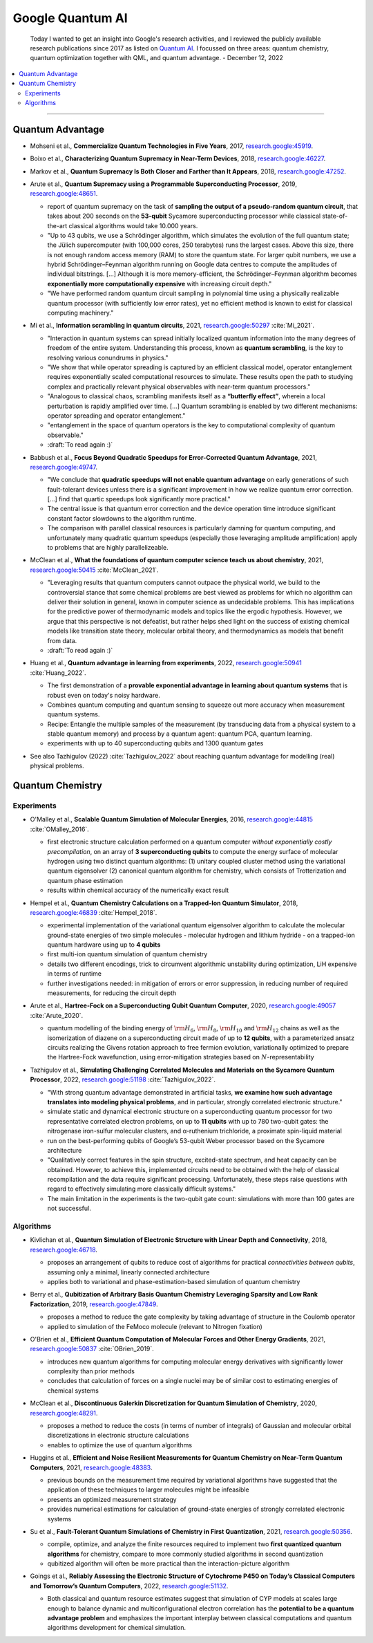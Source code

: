 
Google Quantum AI
=================

  Today I wanted to get an insight into Google's research activities,
  and I reviewed the publicly available research publications since 2017
  as listed on `Quantum AI <https://quantumai.google/research/publications>`_.
  I focussed on three areas: quantum chemistry, quantum optimization together with QML,
  and quantum advantage. - December 12, 2022

.. contents::
    :local:

-----

.. ---------------------------------------------------------------------------

Quantum Advantage
-----------------

- | Mohseni et al., **Commercialize Quantum Technologies in Five Years**, 2017,
    `research.google:45919 <https://research.google/pubs/pub45919>`_.

- | Boixo et al., **Characterizing Quantum Supremacy in Near-Term Devices**, 2018,
    `research.google:46227 <https://research.google/pubs/pub46227>`_.

- | Markov et al., **Quantum Supremacy Is Both Closer and Farther than It Appears**, 2018,
    `research.google:47252 <https://research.google/pubs/pub47252>`_.

- | Arute et al., **Quantum Supremacy using a Programmable Superconducting Processor**, 2019,
    `research.google:48651 <https://research.google/pubs/pub48651>`_.

  - report of quantum supremacy on the task of **sampling the output of a pseudo-random quantum circuit**,
    that takes about 200 seconds on the **53-qubit** Sycamore superconducting processor
    while classical state-of-the-art classical algorithms would take 10.000 years.
  - "Up to 43 qubits, we use a Schrödinger algorithm, which simulates the evolution of the full quantum state;
    the Jülich supercomputer (with 100,000 cores, 250 terabytes) runs the largest cases. Above this size,
    there is not enough random access memory (RAM) to store the quantum state. For larger qubit numbers,
    we use a hybrid Schrödinger–Feynman algorithm running on Google data centres to compute
    the amplitudes of individual bitstrings. [...]
    Although it is more memory-efficient, the Schrödinger–Feynman algorithm becomes **exponentially
    more computationally expensive** with increasing circuit depth."
  - "We have performed random quantum circuit sampling in polynomial time using a physically realizable quantum processor
    (with sufficiently low error rates), yet no efficient method is known to exist for classical computing machinery."
  
- | Mi et al., **Information scrambling in quantum circuits**, 2021,
    `research.google:50297 <https://research.google/pubs/pub50297>`_ :cite:`Mi_2021`.

  - "Interaction in quantum systems can spread initially localized quantum information into the many
    degrees of freedom of the entire system. Understanding this process, known as **quantum scrambling**,
    is the key to resolving various conundrums in physics."
  - "We show that while operator spreading is captured by an efficient classical model,
    operator entanglement requires exponentially scaled computational resources to simulate.
    These results open the path to studying complex and practically relevant physical observables
    with near-term quantum processors."
  - "Analogous to classical chaos, scrambling manifests itself as a **“butterfly effect”**,
    wherein a local perturbation is rapidly amplified over time. [...]
    Quantum scrambling is enabled by two different mechanisms: operator spreading and operator entanglement."
  - "entanglement in the space of quantum operators is the key to computational complexity of quantum observable."
  - :draft:`To read again :)`

- | Babbush et al., **Focus Beyond Quadratic Speedups for Error-Corrected Quantum Advantage**, 2021,
    `research.google:49747 <https://research.google/pubs/pub49747>`_.

  - "We conclude that **quadratic speedups will not enable quantum advantage** on early generations of such fault-tolerant devices
    unless there is a significant improvement in how we realize quantum error correction. [...]
    find that quartic speedups look significantly more practical."
  - The central issue is that quantum error correction and the device operation time introduce significant constant factor
    slowdowns to the algorithm runtime.
  - The comparison with parallel classical resources is particularly damning for quantum computing,
    and unfortunately many quadratic quantum speedups (especially those leveraging amplitude amplification)
    apply to problems that are highly parallelizeable.

- | McClean et al., **What the foundations of quantum computer science teach us about chemistry**, 2021,
    `research.google:50415 <https://research.google/pubs/pub50415>`_ :cite:`McClean_2021`.

  - "Leveraging results that quantum computers cannot outpace the physical world, we build to the controversial stance that some chemical problems are best viewed as problems for which no algorithm can deliver their solution in general, known in computer science as undecidable problems. This has implications for the predictive power of thermodynamic models and topics like the ergodic hypothesis. However, we argue that this perspective is not defeatist, but rather helps shed light on the success of existing chemical models like transition state theory, molecular orbital theory, and thermodynamics as models that benefit from data.
  - :draft:`To read again :)`

- | Huang et al., **Quantum advantage in learning from experiments**, 2022,
    `research.google:50941 <https://research.google/pubs/pub50941>`_ :cite:`Huang_2022`.

  - The first demonstration of a **provable exponential advantage in learning about quantum systems**
    that is robust even on today's noisy hardware.
  - Combines quantum computing and quantum sensing to squeeze out more accuracy when measurement quantum systems.
  - Recipe: Entangle the multiple samples of the measurement (by transducing data from a physical system to a stable quantum memory)
    and process by a quantum agent: quantum PCA, quantum learning.
  - experiments with up to 40 superconducting qubits and 1300 quantum gates
  
- See also Tazhigulov (2022) :cite:`Tazhigulov_2022` about reaching quantum advantage for modelling (real) physical problems.

.. ---------------------------------------------------------------------------

Quantum Chemistry
-----------------

Experiments
^^^^^^^^^^^

- | O'Malley et al., **Scalable Quantum Simulation of Molecular Energies**, 2016,
    `research.google:44815 <https://research.google/pubs/pub44815>`_ :cite:`OMalley_2016`.
  
  - first electronic structure calculation performed on a quantum computer *without exponentially costly precompilation*,
    on an array of **3 superconducting qubits** to compute the energy surface of molecular hydrogen
    using two distinct quantum algorithms:
    (1) unitary coupled cluster method using the variational quantum eigensolver
    (2) canonical quantum algorithm for chemistry, which consists of Trotterization and quantum phase estimation
  - results within chemical accuracy of the numerically exact result

- | Hempel et al., **Quantum Chemistry Calculations on a Trapped-Ion Quantum Simulator**, 2018,
    `research.google:46839 <https://research.google/pubs/pub46839>`_ :cite:`Hempel_2018`.
  
  - experimental implementation of the variational quantum eigensolver algorithm
    to calculate the molecular ground-state energies of two simple molecules -
    molecular hydrogen and lithium hydride -
    on a trapped-ion quantum hardware using up to **4 qubits**
  - first multi-ion quantum simulation of quantum chemistry
  - details two different encodings,
    trick to circumvent algorithmic unstability during optimization,
    LiH expensive in terms of runtime
  - further investigations needed: in mitigation of errors or error suppression,
    in reducing number of required measurements, for reducing the circuit depth

- | Arute et al., **Hartree-Fock on a Superconducting Qubit Quantum Computer**, 2020,
    `research.google:49057 <https://research.google/pubs/pub49057>`_ :cite:`Arute_2020`.
  
  - quantum modelling of the binding energy of
    :math:`{\rm H}_6`, :math:`{\rm H}_8`, :math:`{\rm H}_{10}` and :math:`{\rm H}_{12}` chains
    as well as the isomerization of diazene on a superconducting circuit made of up to **12 qubits**,
    with a parameterized ansatz circuits realizing the Givens rotation approach to free fermion evolution,
    variationally optimized to prepare the Hartree-Fock wavefunction,
    using error-mitigation strategies based on :math:`N`-representability 

- | Tazhigulov et al., **Simulating Challenging Correlated Molecules and Materials on the Sycamore Quantum Processor**, 2022,
    `research.google:51198 <https://research.google/pubs/pub51198>`_ :cite:`Tazhigulov_2022`.
  
  - "With strong quantum advantage demonstrated in artificial tasks, **we examine how such advantage translates
    into modeling physical problems**, and in particular, strongly correlated electronic structure."
  - simulate static and dynamical electronic structure on a superconducting quantum processor
    for two representative correlated electron problems, on up to **11 qubits** with up to 780 two-qubit gates:
    the nitrogenase iron-sulfur molecular clusters, and α-ruthenium trichloride, a proximate spin-liquid material
  - run on the best-performing qubits of Google’s 53-qubit Weber processor based on the Sycamore architecture
  - "Qualitatively correct features in the spin structure, excited-state spectrum, and heat capacity can be obtained.
    However, to achieve this, implemented circuits need to be obtained with the help of classical recompilation and
    the data require significant processing. Unfortunately, these steps raise questions with regard to effectively simulating
    more classically difficult systems."
  - The main limitation in the experiments is the two-qubit gate count: simulations with more than 100 gates are not successful.


Algorithms
^^^^^^^^^^

- | Kivlichan et al., **Quantum Simulation of Electronic Structure with Linear Depth and Connectivity**, 2018,
    `research.google:46718 <https://research.google/pubs/pub46718>`_.
  
  - proposes an arrangement of qubits to reduce cost of algorithms for practical *connectivities between qubits*,
    assuming only a minimal, linearly connected architecture
  - applies both to variational and phase-estimation-based simulation of quantum chemistry

- | Berry et al., **Qubitization of Arbitrary Basis Quantum Chemistry Leveraging Sparsity and Low Rank Factorization**, 2019,
    `research.google:47849 <https://research.google/pubs/pub47849>`_.
  
  - proposes a method to reduce the gate complexity by taking advantage of structure in the Coulomb operator
  - applied to simulation of the FeMoco molecule (relevant to Nitrogen fixation)

- | O'Brien et al., **Efficient Quantum Computation of Molecular Forces and Other Energy Gradients**, 2021,
    `research.google:50837 <https://research.google/pubs/pub50837>`_ :cite:`OBrien_2019`.

  - introduces new quantum algorithms for computing molecular energy derivatives
    with significantly lower complexity than prior methods
  - concludes that calculation of forces on a single nuclei may be of similar cost to estimating energies of chemical systems
  
- | McClean et al., **Discontinuous Galerkin Discretization for Quantum Simulation of Chemistry**, 2020,
    `research.google:48291 <https://research.google/pubs/pub48291>`_.

  - proposes a method to reduce the costs (in terms of number of integrals) of Gaussian and molecular orbital discretizations
    in electronic structure calculations
  - enables to optimize the use of quantum algorithms

- | Huggins et al., **Efficient and Noise Resilient Measurements for Quantum Chemistry on Near-Term Quantum Computers**, 2021,
    `research.google:48383 <https://research.google/pubs/pub48383>`_.

  - previous bounds on the measurement time required by variational algorithms have suggested
    that the application of these techniques to larger molecules might be infeasible
  - presents an optimized measurement strategy
  - provides numerical estimations for calculation of ground-state energies of strongly correlated electronic systems

- | Su et al., **Fault-Tolerant Quantum Simulations of Chemistry in First Quantization**, 2021,
    `research.google:50356 <https://research.google/pubs/pub50356>`_.

  - compile, optimize, and analyze the finite resources required to implement two **first quantized quantum algorithms** for chemistry,
    compare to more commonly studied algorithms in second quantization
  - qubitized algorithm will often be more practical than the interaction-picture algorithm

- | Goings et al., **Reliably Assessing the Electronic Structure of Cytochrome P450 on Today’s Classical Computers
    and Tomorrow’s Quantum Computers**, 2022,
    `research.google:51132 <https://research.google/pubs/pub51132>`_.

  - Both classical and quantum resource estimates suggest that simulation of CYP models at scales large enough
    to balance dynamic and multiconfigurational electron correlation has the **potential to be a quantum advantage problem** and
    emphasizes the important interplay between classical computations and quantum algorithms development for chemical simulation.

.. ---------------------------------------------------------------------------
